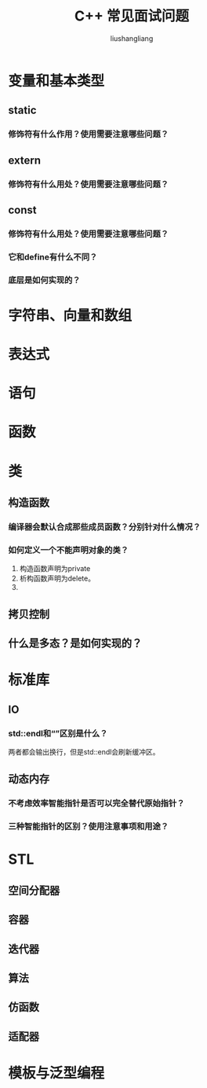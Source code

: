 # -*- coding:utf-8-*-
#+TITLE: C++ 常见面试问题
#+AUTHOR: liushangliang
#+EMAIL: phenix3443+github@gmail.com
#+STARTUP: overview

* 变量和基本类型
** static
*** 修饰符有什么作用？使用需要注意哪些问题？
** extern
*** 修饰符有什么用处？使用需要注意哪些问题？
** const
*** 修饰符有什么用处？使用需要注意哪些问题？
*** 它和define有什么不同？
*** 底层是如何实现的？

* 字符串、向量和数组

* 表达式
* 语句

* 函数

* 类
** 构造函数
*** 编译器会默认合成那些成员函数？分别针对什么情况？
*** 如何定义一个不能声明对象的类？
    1. 构造函数声明为private
    2. 析构函数声明为delete。
    3.

** 拷贝控制

** 什么是多态？是如何实现的？
* 标准库
** IO
*** std::endl和“\n”区别是什么？
    两者都会输出换行，但是std::endl会刷新缓冲区。
** 动态内存
*** 不考虑效率智能指针是否可以完全替代原始指针？
*** 三种智能指针的区别？使用注意事项和用途？

* STL
** 空间分配器

** 容器

** 迭代器

** 算法

** 仿函数

** 适配器
* 模板与泛型编程
